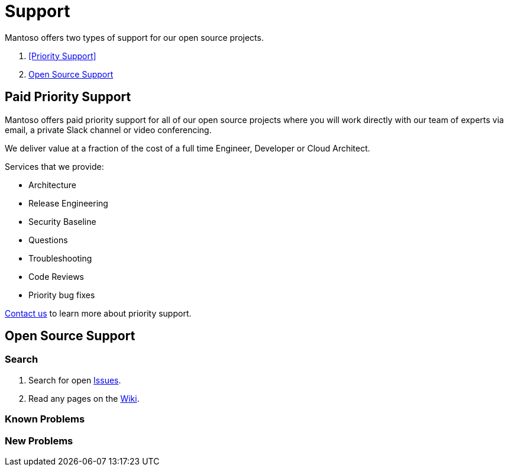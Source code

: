 = Support

// URIs
:uri-website: https://mantoso.com/support

Mantoso offers two types of support for our open source projects.

. <<Priority Support>>
. <<Open Source Support>>

== Paid Priority Support

Mantoso offers paid priority support for all of our open source projects where you will work directly with our team of experts via email, a private Slack channel or video conferencing.

We deliver value at a fraction of the cost of a full time Engineer, Developer or Cloud Architect.

Services that we provide:

- Architecture
- Release Engineering
- Security Baseline
- Questions
- Troubleshooting
- Code Reviews
- Priority bug fixes

{uri-website}[Contact us] to learn more about priority support.

== Open Source Support

=== Search

. Search for open link:../../issues[Issues].
. Read any pages on the link:../../wiki[Wiki].

=== Known Problems

=== New  Problems

